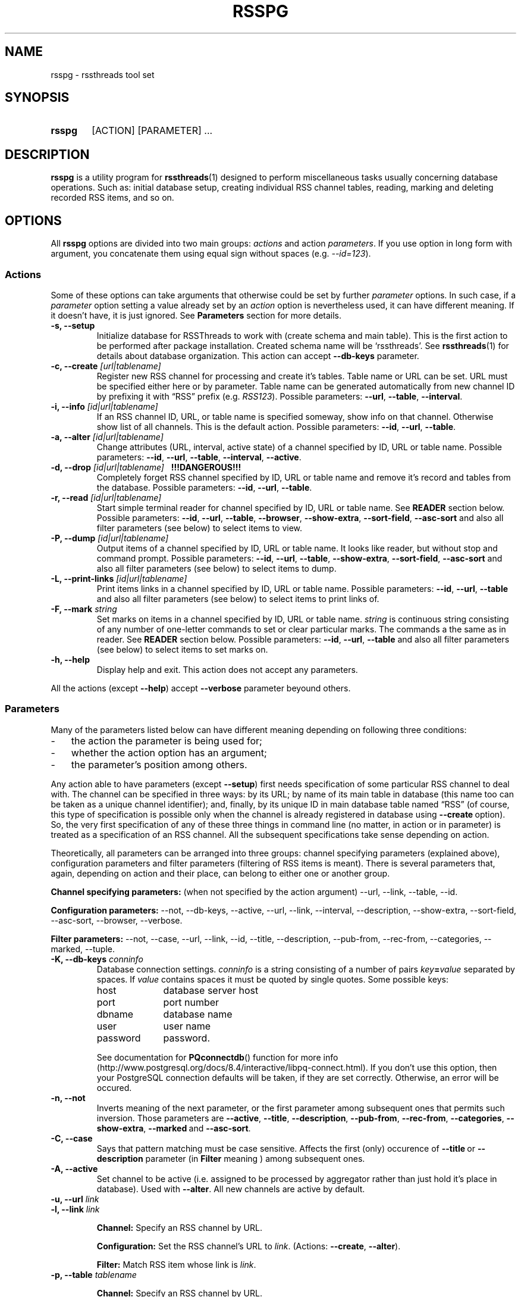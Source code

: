 .\"
.\" Copyright (C) 2010-2011  Serge V. Baumer
.\" 
.\" This program is free software: you can redistribute it and/or modify
.\" it under the terms of the GNU General Public License as published by
.\" the Free Software Foundation, version 3 of the License.
.\" 
.\" This program is distributed in the hope that it will be useful,
.\" but WITHOUT ANY WARRANTY; without even the implied warranty of
.\" MERCHANTABILITY or FITNESS FOR A PARTICULAR PURPOSE.  See the
.\" GNU General Public License for more details.
.\" 
.\" You should have received a copy of the GNU General Public License
.\" along with this program.  If not, see <http://www.gnu.org/licenses/>.
.\"
.TH RSSPG 1 "Copyright \(co Serge V. Baumer" "RSS Threads" "RSS Threads"
.SH NAME
rsspg \- rssthreads tool set
.SH SYNOPSIS
.HP 
.B rsspg
[ACTION] [PARAMETER] ...
.SH DESCRIPTION
.B rsspg
is a utility program for
.BR rssthreads (1)
designed to perform miscellaneous tasks
usually concerning database operations.
Such as: initial database setup,
creating individual RSS channel tables,
reading, marking and deleting recorded RSS items,
and so on.
.SH OPTIONS
All
.B rsspg
options 
are divided into two main groups:
.IR actions\  and\ action\  parameters .
If you use option in long form with argument,
you concatenate them using equal sign without spaces (e.g.
.IR \-\-id=123 ).
.SS Actions
Some of these options can take arguments that otherwise could be set
by further
.I parameter
options.
In such case, if a
.I parameter
option setting a value already set by an
.I action
option is nevertheless used, it can have different meaning.
If it doesn't have, it is just ignored.
See
.B Parameters
section for more details.
.TP
.B \-s, \-\-setup
Initialize database for RSSThreads to work with
(create schema and main table).
This is the first action to be performed
after package installation.
Created schema name will be `rssthreads'.
See
.BR rssthreads (1)
for details about database organization.
This action can accept 
.B \-\-db\-keys
parameter.
.TP
.BI "\-c, \-\-create " [url|tablename]
Register new RSS channel for processing and create it's tables.
Table name or URL can be set.
URL must be specified either here or by parameter.
Table name can be generated automatically from new channel ID
by prefixing it with \*(lqRSS\*(rq prefix (e.g.
.IR RSS123 ).
Possible parameters:
.BR \-\-url , " \-\-table" , " \-\-interval" .
.TP
.BI "\-i, \-\-info " [id|url|tablename]
If an RSS channel ID, URL, or table name is specified someway,
show info on that channel.
Otherwise show list of all channels.
This is the default action.
Possible parameters:
.BR \-\-id ,\  \-\-url ,\  \-\-table .
.TP
.BI "\-a, \-\-alter " [id|url|tablename]
Change attributes (URL, interval, active state)
of a channel specified by ID, URL or table name.
Possible parameters:
.BR \-\-id ,\  \-\-url ,\  \-\-table ,\  \-\-interval ,\  \-\-active .
.TP
.BI "\-d, \-\-drop " [id|url|tablename] "\ \ \ !!!DANGEROUS!!!"
Completely forget RSS channel specified by ID, URL or table name
and remove it's record and tables from the database.
Possible parameters:
.BR \-\-id ,\  \-\-url ,\  \-\-table .
.TP
.BI "-r, --read " [id|url|tablename]
Start simple terminal reader for channel
specified by ID, URL or table name.
See
.B READER
section below.
Possible parameters:
.BR \-\-id ,\  \-\-url ,\  \-\-table ,\  \-\-browser ,
.BR \-\-show\-extra ,\  \-\-sort\-field ,\  \-\-asc\-sort
and also all filter parameters (see below)
to select items to view.
.TP
.BI "\-P, \-\-dump " [id|url|tablename]
Output items of a channel specified by ID, URL or table name.
It looks like reader, but without stop and command prompt.
Possible parameters:
.BR \-\-id ,\  \-\-url ,\  \-\-table ,
.BR \-\-show\-extra ,\  \-\-sort\-field ,\  \-\-asc\-sort
and also all filter parameters (see below)
to select items to dump.
.TP
.BI "\-L, \-\-print\-links " [id|url|tablename]
Print items links in a channel specified by ID, URL or table name.
Possible parameters:
.BR \-\-id ,\  \-\-url ,\  \-\-table 
and also all filter parameters (see below)
to select items to print links of.
.TP
.BI "\-F, \-\-mark " string
Set marks on items in a channel specified by ID, URL or table name.
.I string
is continuous string consisting of any number of
one-letter commands to set or clear particular marks.
The commands a the same as in reader. See
.B READER
section below.
Possible parameters:
.BR \-\-id ,\  \-\-url ,\  \-\-table
and also all filter parameters (see below)
to select items to set marks on.
.TP
.B \-h, \-\-help
Display help and exit.
This action does not accept any parameters.
.P
All the actions (except
.BR \-\-help )
accept
.B --verbose
parameter beyound others.
.SS Parameters
Many of the parameters listed below can have different meaning
depending on following three conditions:
.IP \- 3
the action the parameter is being used for;
.IP \- 3
whether the action option has an argument;
.IP \- 3
the parameter's position among others.
.P
Any action able to have parameters (except
.BR \-\-setup ) 
first needs specification
of some particular RSS channel to deal with.
The channel can be specified in three ways:
by its URL; by name of its main table in database
(this name too can be taken as a unique channel identifier);
and, finally, by its unique ID in main database table named \*(lqRSS\*(rq
(of course, this type of specification is possible
only when the channel is already registered in database using
.BR \-\-create\  option).
So, the very first specification of any of these three things
in command line (no matter, in action or in parameter)
is treated as a specification of an RSS channel.
All the subsequent specifications take sense depending on action.
.P
Theoretically, all parameters can be arranged into three groups:
channel specifying parameters (explained above),
configuration parameters and filter parameters
(filtering of RSS items is meant).
There is several parameters that, again,
depending on action and their place, 
can belong to either one or another group.
.P
.B Channel specifying parameters:
(when not specified by the action argument)
--url,
--link,
--table,
--id.
.P
.B Configuration parameters:
--not,
--db-keys,
--active,
--url,
--link,
--interval,
--description,
--show\-extra,
--sort-field,
--asc-sort,
--browser,
--verbose.
.P
.B Filter parameters:
--not,
--case,
--url,
--link,
--id,
--title,
--description,
--pub-from,
--rec-from,
--categories,
--marked,
--tuple.
.TP
.BI "\-K, \-\-db\-keys " conninfo
Database connection settings.
.I conninfo
is a string consisting of a number of pairs
.IB key = value
separated by spaces.
If
.I value
contains spaces
it must be quoted by single quotes.
Some possible keys:
.RS
.IP host 10
database server host
.IP port 10
port number
.IP dbname 10
database name
.IP user 10
user name
.IP password 10
password.
.P
See documentation for
.BR PQconnectdb ()
function for more info
(http://www.postgresql.org/docs/8.4/interactive/libpq-connect.html).
If you don't use this option,
then your PostgreSQL connection defaults will be taken,
if they are set correctly.
Otherwise, an error will be occured.
.RE
.TP
.B -n, --not
Inverts meaning of the next parameter,
or the first parameter among subsequent ones
that permits such inversion.
Those parameters are 
.BR \-\-active ,
.BR \-\-title ,
.BR \-\-description ,
.BR \-\-pub\-from ,
.BR \-\-rec\-from ,
.BR \-\-categories ,
.BR \-\-show\-extra ,
.BR \-\-marked\  and
.BR \-\-asc\-sort .
.TP
.B \-C, \-\-case
Says that pattern matching must be case sensitive.
Affects the first (only) occurence of
.BR \-\-title\  or\  \-\-description
parameter (in
.B Filter
meaning ) among subsequent ones.
.TP
.B \-A, \-\-active
Set channel to be active
(i.e. assigned to be processed by aggregator
rather than just hold it's place in database).
Used with
.BR \-\-alter .
All new channels are active by default.
.TP
.BI "\-u, \-\-url " link
.TQ
.BI "\-l, \-\-link " link
.RS
.P
.B Channel:
Specify an RSS channel by URL.
.P
.B Configuration:
Set the RSS channel's URL to 
.IR link .
.RB (Actions:\  \-\-create ,\  \-\-alter ).
.P
.B Filter:
Match RSS item whose link is
.IR link .
.RE
.TP
.BI "\-p, \-\-table " tablename
.RS
.P
.B Channel:
Specify an RSS channel by URL.
.PP
.B Configuration:
Set RSS channel's table name to
.IR table .
.RB (Actions:\  \-\-create ,\  \-\-alter ).
.RE
.TP
.BI "\-I, \-\-id " ID [, ID... ]
.RS
.P
.B Channel:
Specify an RSS channel by ID.
.P
.B Filter:
Match item(s) with these ID(s).
.RE
.TP
.BI "\-n, \-\-interval " interval
set interval between single channel transfers (downloads);
.I interval
is in the form of number of seconds, or \*(lqhh:mm:ss\*(rq,
or any form possible for PostgreSQL
.B interval
data type.
.RB (Actions:\  \-\-create ,\  \-\-alter ).
.TP
.BI "\-T, \-\-description " string
.RS
.P
.B Configuration:
Give RSS channel description.
.RB (Actions:\  \-\-create ,\  \-\-alter ).
.P
.B Filter:
Match RSS items whose description field matches the regular expression
.IR string .
.RE
.TP
.BI "\-t, \-\-title " regexp
Match RSS items whose title matches the regular expression
.IR regexp .
.TP
.BI "\-U, \-\-pub\-from " date
Match RSS items having the publication date the same or later than
.IR date .
If this option is inverted by
.BR \-\-not ,
match items having the date earlier than
.IR date .
.I date
can include time and is in form suitable for PostgreSQL
.B timestamp
data type.
.TP
.BI "\-R, \-\-rec\-from " date
Match RSS items having record date
(the date when they have been recorded into the database)
the same or later than
.IR date .
If this option is inverted by
.BR \-\-not ,
match items having the date earlier than
.IR date .
.I date
can include time and is in form suitable for PostgreSQL
.B timestamp
data type.
.TP
.BI "\-g, \-\-categories " category [, category... ]
Match RSS items that have specified category (categories).
.TP
.B \-m, \-\-marked r|p|s|d
Match RSS items that are marked by either
.RB Read\ ( r )
.RB or\ Primary\ ( p ),
.RB or\ Secondary\ ( s ),
.RB or\ Delete\ ( d )
mark.
.TP
.BI "\-f, \-\-sort\-field " field
Sort output RSS items by
.IR field .
Fields are:
.BR ID ,
.BR Link ,
.BR Title ,
.BR Description ,
.BR PubDate ,
.BR RecDate ,
.BR GUID .
The default is
.BR PubDate .
(Actions:
.BR \-\-read ,
.BR \-\-dump ,
.BR \-\-print\-links ,
.BR \-\-mark ).
.TP
.B "\-o, \-\-asc\-sort "
Use ascending sort order (the default is descending).
(Actions:
.BR \-\-read ,
.BR \-\-dump ,
.BR \-\-print\-links ,
.BR \-\-mark ).
.TP
.BI "\-e, \-\-tuple " number
Select only one RSS item 
from all the multitude of items matching given filter,
sorted and ready to output.
.I number
is not an ID but position,
from 1 to number of items in the prepared set.
(Actions:
.BR \-\-read ,
.BR \-\-dump ,
.BR \-\-print\-links ,
.BR \-\-mark ).
.TP
.B \-x, \-\-show\-extra
Show \*(lqextra elements\*(rq
(See
.B Item Representation
section).
(Actions:
.BR \-\-read ,
.BR \-\-dump ).
.TP
.B \-M, \-\-auto\-mark
Set Read mark automatically.
This is default behavior.
To forbid it use
.B \-\-not
before this option.
(Actions:
.BR \-\-read ).
.TP
.BI "\-B, \-\-browser " cmdline
Set command line the browser program must be started with from
the reader.
.I cmdline
must contain 
.B %s
pattern at the place where RSS item link is to be inserted.
This parameter overrides
.B RSSTH_BROWSER
environment variable.
The default commandline is \*(lqlynx %s\*(rq.
.TP
.BI "\-v, \-\-verbose " number
Set verbosity level.
.I number
is one of:
.RS
.IP 0
default
.IP 1
verbose
.IP 2
debug output
.RE
.SH READER
Reader that can be started with
.B rsspg --read
command is tty-style reader.
RSS items go sequentially one-by-one.
After each item displayed,
the program and displays command prompt and waits for input.
.SS Item Representation
.EX
[ \fIID\fP ] \fItitle\fP

DATE: \fIpublication date\fP
CATEGORIES: \fIlist of categories\fP
\fIlink\fP

\fIdescription\fP

GUID: \fI<guid> element\fP
\fIextra elements in form \*(lqname: content\*(rq (optional)\fP

MARKS: \fImarks if any\fP
\fIrecording_date\fP   \fIitem_position\fP/\fInumber_of_items\fP
: \fI(command prompt)\fP
.EE
.SS Commands
First, you can simply press
.I Enter
on command prompt to proceed to the next item.
Command line consists of any number of commands.
Single command represented by single letter
(case is taken into account).
Spaces are ignored.
After you press
.I Enter
commands are executed in turn from left to right,
and then the next item will be printed.
.IP r
Set Read mark.
Item is marked read automatically
when you proceed to the next item.
.IP R
Unset Read mark.
.IP p
Set Primary mark.
.IP P
Unset Primary mark.
.IP s
Set Secondary mark.
.IP P
Unset Secondary mark.
.IP d
Mark the item for deletion.
.IP D
Unset Delete mark.
.IP \-
Go one item backward.
.IP +
Jump over one item forward (first time);
go one item forward (next times).
.IP b
Start browser program with current item link as a parameter.
.IP h
Display help.
.IP Q
Quit from reader.
.P
Commands can be repeated multiple times in one line
(this is useful for 
.B +
and
.B \-
commands). 
Primary and Secondary marks do not have any special meaning.
You can think of them as of bookmarks of two different types,
and it's up to you how to use and combine them. 
.SH ENVIRONMENT
.TP
RSSTH_BROWSER
Sets browser command line. See description for
.B \-\-browser
command above.
.SH BUGS
There is no way for now to delete marked items
(by Delete mark) using this program afterwards.
The way to do this is to issue a SQL query
of form
.P
.EX
DELETE FROM rssthreads.<table_name> WHERE DeleteMark IS true
.EE
.P
in, for example,
.BR psql (1)
program.
.SH SEE ALSO
.BR rssthreads (1),
.BR psql (1).
.P
.EX
PostgreSQL Documentation
(http://www.postgresql.org/docs/8.4/static/index.html)
.EE
.SH AUTHOR
This manual page was written by Serge\ V.\ Baumer <baumer@users.berlios.de>.
